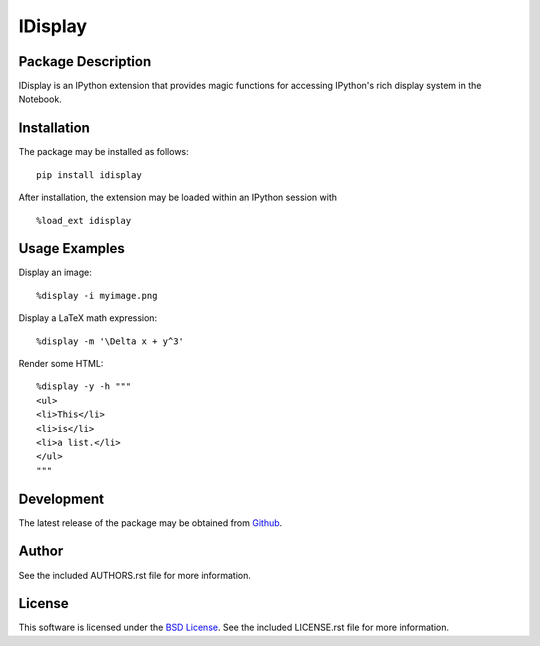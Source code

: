 .. -*- rst -*-

IDisplay
========

Package Description
-------------------
IDisplay is an IPython extension that provides magic functions
for accessing IPython's rich display system in the Notebook.

Installation
------------
The package may be installed as follows: ::

    pip install idisplay

After installation, the extension may be loaded within an IPython session
with ::

    %load_ext idisplay

Usage Examples
--------------
Display an image: ::

    %display -i myimage.png

Display a LaTeX math expression: ::

    %display -m '\Delta x + y^3'

Render some HTML: ::

    %display -y -h """
    <ul>
    <li>This</li>
    <li>is</li>
    <li>a list.</li>
    </ul>
    """

Development
-----------
The latest release of the package may be obtained from
`Github <https://github.com/lebedov/idisplay>`_.

Author
------
See the included AUTHORS.rst file for more information.

License
-------
This software is licensed under the
`BSD License <http://www.opensource.org/licenses/bsd-license.php>`_.
See the included LICENSE.rst file for more information.
